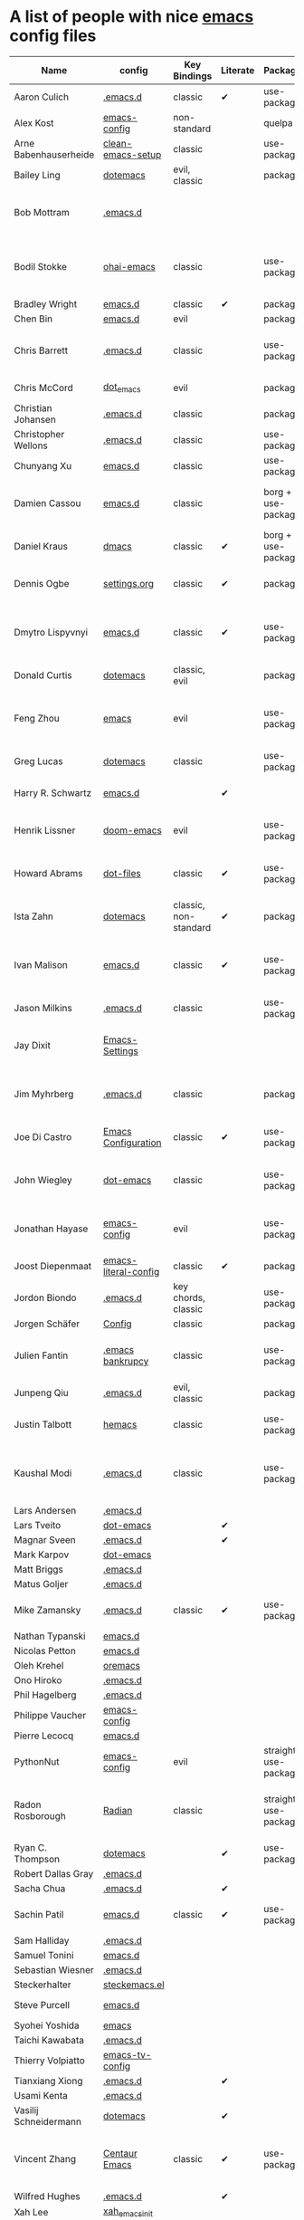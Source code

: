 * A list of people with nice [[https://www.gnu.org/software/emacs/][emacs]] config files

|-----------------------+----------------------+--------------------------+----------+----------------------+---------------+----------+-------------------------------------------------------------------------|
| Name                  | config               | Key Bindings             | Literate | Package              | Emacs version | Clonable | Highlights                                                              |
|-----------------------+----------------------+--------------------------+----------+----------------------+---------------+----------+-------------------------------------------------------------------------|
| Aaron Culich          | [[https://github.com/aculich/.emacs.d][.emacs.d]]             | classic                  | ✔        | use-package          |           25+ | ✔        | OSX, latex, scala                                                       |
| Alex Kost             | [[https://github.com/alezost/emacs-config][emacs-config]]         | non-standard             |          | quelpa               |               | ✔        | multiple systems                                                        |
| Arne Babenhauserheide | [[https://bitbucket.org/ArneBab/clean-emacs-setup][clean-emacs-setup]]    | classic                  |          | use-package          |       25.3.2+ | ✔        | babcore2, ido, org, utils                                   |
| Bailey Ling           | [[https://github.com/bling/dotemacs][dotemacs]]             | evil, classic            |          | package              |               | ✔        | KISS                                                                    |
| Bob Mottram           | [[https://code.freedombone.net/bashrc/emacs][.emacs.d]]             |                          |          |                      |           24+ | ✔        | GNU Social, rss reading, emms, magit, weather, Tor support              |
| Bodil Stokke          | [[https://github.com/bodil/ohai-emacs][ohai-emacs]]           | classic                  |          | use-package          |         24.4+ | ✔        | fashionable look, improved navigation, editing, code style              |
| Bradley Wright        | [[https://github.com/bradwright/emacs.d][emacs.d]]              | classic                  | ✔        | package              |               | ✔        | shell & desktop                                                         |
| Chen Bin              | [[https://github.com/redguardtoo/emacs.d][emacs.d]]              | evil                     |          | package              |       24.3.1+ | ✔        | robust, windows                                                         |
| Chris Barrett         | [[https://github.com/chrisbarrett/.emacs.d][.emacs.d]]             | classic                  |          | use-package          |               | ✔        | git subtrees instead of Emacs package manager                           |
| Chris McCord          | [[https://github.com/chrismccord/dot_emacs][dot_emacs]]            | evil                     |          | package              |               | ✔        | clone of vim config                                                     |
| Christian Johansen    | [[https://github.com/cjohansen/.emacs.d][.emacs.d]]             | classic                  |          | package              |         24.4+ | ✔        | mac, inspirational                                                      |
| Christopher Wellons   | [[https://github.com/skeeto/.emacs.d][.emacs.d]]             | classic                  |          | use-package          |         24.4+ | ✔        | feed, youtube, jekyll                                                   |
| Chunyang Xu           | [[https://github.com/xuchunyang/emacs.d][emacs.d]]              | classic                  |          | use-package          |           24+ | ✔        | eshell, helm                                                            |
| Damien Cassou         | [[https://github.com/DamienCassou/emacs.d][emacs.d]]              | classic                  |          | borg + use-package   |           25+ | ✔        | borg, multi mail accounts, carddav+caldav, password store               |
| Daniel Kraus          | [[https://github.com/dakra/dmacs][dmacs]]                | classic                  | ✔        | borg + use-package   |           25+ | ✔        | borg, exwm, remote setup, email                                         |
| Dennis Ogbe           | [[https://web.archive.org/web/20170413150436/https://ogbe.net/emacsconfig.html][settings.org]]         | classic                  | ✔        | package              |               |          | org blog, matlab, latex, email                                          |
| Dmytro Lispyvnyi      | [[https://github.com/a13/emacs.d][emacs.d]]              | classic                  | ✔        | use-package          |         24.4+ | ✔        | Russian and Ukrainian localizations, web-browsing, mu4e                 |
| Donald Curtis         | [[https://github.com/milkypostman/dotemacs][dotemacs]]             | classic, evil            |          | package              |               | ✔        | lots of utils                                                           |
| Feng Zhou             | [[https://github.com/zweifisch/dotfiles/tree/master/emacs][emacs]]                | evil                     |          | use-package          |               | ✔        | mu4e, org project, urban dictionary, chinese bing dict                  |
| Greg Lucas            | [[https://github.com/glucas/dotemacs][dotemacs]]             | classic                  |          | use-package          |           25+ | ✔        | buffer management                                                       |
| Harry R. Schwartz     | [[https://github.com/hrs/dotfiles/tree/master/emacs/.emacs.d][emacs.d]]              |                          | ✔        |                      |               |          | [[https://youtu.be/SzA2YODtgK4][Video: Getting started with org-mode]]                                    |
| Henrik Lissner        | [[https://github.com/hlissner/doom-emacs][doom-emacs]]           | evil                     |          | use-package          |               | ✔        | programming languages, vim-like distribution                            |
| Howard Abrams         | [[https://github.com/howardabrams/dot-files][dot-files]]            | classic                  | ✔        | use-package          |               | ✔        | inspirational, programming languages, file management                   |
| Ista Zahn             | [[https://github.com/izahn/dotemacs][dotemacs]]             | classic, non-standard    | ✔        | package              |               | ✔        | newbie friendly, ide like, for scientists                               |
| Ivan Malison          | [[http://ivanmalison.github.io/dotfiles/][emacs.d]]              | classic                  | ✔        | use-package          |            25 | ✔        | term-mode (projectile), org (export), language support                  |
| Jason Milkins         | [[https://github.com/ocodo/.emacs.d][.emacs.d]]             | classic                  |          | use-package          |           25+ | ✔        | inspirational, lots of goodies                                          |
| Jay Dixit             | [[https://github.com/incandescentman/Emacs-Settings][Emacs-Settings]]       |                          |          |                      |               | ✔        | [[https://www.youtube.com/watch?v=FtieBc3KptU][Video: Emacs for writers]], GNU Emacs and Spacemacs                       |
| Jim Myhrberg          | [[https://github.com/jimeh/.emacs.d][.emacs.d]]             | classic                  |          | package              |          24.5 | ✔        | programming, fully featured, project navigation                         |
| Joe Di Castro         | [[https://github.com/joedicastro/dotfiles/tree/master/emacs/.emacs.d][Emacs Configuration]]  | classic                  | ✔        | use-package          |               |          | org, uses even images, hydras, mu4e                                     |
| John Wiegley          | [[https://github.com/jwiegley/dot-emacs][dot-emacs]]            | classic                  |          | use-package          |               | ✔        | inspirational, fully featured, lots of utils, gnus, modules             |
| Jonathan Hayase       | [[https://github.com/PythonNut/emacs-config][emacs-config]]         | evil                     |          | use-package          |         25.1+ | ✔        | a lot of weird stuff you might not see in other configs                 |
| Joost Diepenmaat      | [[https://github.com/joodie/emacs-literal-config][emacs-literal-config]] | classic                  | ✔        | package              |               | ✔        | programming, org-babel                                                  |
| Jordon Biondo         | [[https://github.com/jordonbiondo/.emacs.d][.emacs.d]]             | key chords, classic      |          | use-package          |           25+ | ✔        |                                                                         |
| Jorgen Schäfer        | [[https://github.com/jorgenschaefer/Config][Config]]               | classic                  |          | package              |               | ✔        | circe                                                                   |
| Julien Fantin         | [[https://github.com/julienfantin/.emacs.d][.emacs bankrupcy]]     | classic                  |          | use-package          |               | ✔        | theme helpers, prose, programming languages, lisp                       |
| Junpeng Qiu           | [[https://github.com/cute-jumper/.emacs.d][.emacs.d]]             | evil, classic            |          | package              |               | ✔        | inspired                                                                |
| Justin Talbott        | [[https://github.com/waymondo/hemacs][hemacs]]               | classic                  |          | use-package          |           25+ | ✔        | osx, programming languages                                              |
| Kaushal Modi          | [[https://github.com/kaushalmodi/.emacs.d][.emacs.d]]             | classic                  |          | use-package          |         24.5+ | [[https://github.com/kaushalmodi/.emacs.d#using-my-emacs-setup][✔]]        | GNU/Linux, Windows, Termux (Android), custom theme.                     |
| Lars Andersen         | [[https://github.com/expez/.emacs.d][.emacs.d]]             |                          |          |                      |               | ✔        |                                                                         |
| Lars Tveito           | [[https://github.com/larstvei/dot-emacs][dot-emacs]]            |                          | ✔        |                      |               | ✔        |                                                                         |
| Magnar Sveen          | [[https://github.com/magnars/.emacs.d][.emacs.d]]             |                          | ✔        |                      |               | ✔        |                                                                         |
| Mark Karpov           | [[https://github.com/mrkkrp/dot-emacs][dot-emacs]]            |                          |          |                      |           25+ | ✔        |                                                                         |
| Matt Briggs           | [[https://github.com/mbriggs/.emacs.d][.emacs.d]]             |                          |          |                      |               | ✔        |                                                                         |
| Matus Goljer          | [[https://github.com/Fuco1/.emacs.d][.emacs.d]]             |                          |          |                      |               | ✔        |                                                                         |
| Mike Zamansky         | [[http://github.com/zamansky/using-emacs][.emacs.d]]             | classic                  | ✔        | use-package          |           25+ | ✔        | [[http://cestlaz.github.io/stories/emacs][Video series on building and using]]                                      |
| Nathan Typanski       | [[https://github.com/nathantypanski/emacs.d][emacs.d]]              |                          |          |                      |               | ✔        |                                                                         |
| Nicolas Petton        | [[https://github.com/NicolasPetton/emacs.d][emacs.d]]              |                          |          |                      |               | ✔        |                                                                         |
| Oleh Krehel           | [[https://github.com/abo-abo/oremacs][oremacs]]              |                          |          |                      |               | ✔        |                                                                         |
| Ono Hiroko            | [[https://github.com/kuanyui/.emacs.d][.emacs.d]]             |                          |          |                      |               | ✔        |                                                                         |
| Phil Hagelberg        | [[https://github.com/technomancy/dotfiles/tree/master/.emacs.d][.emacs.d]]             |                          |          |                      |               |          |                                                                         |
| Philippe Vaucher      | [[https://github.com/Silex/emacs-config][emacs-config]]         |                          |          |                      |               | ✔        |                                                                         |
| Pierre Lecocq         | [[https://github.com/pierre-lecocq/emacs.d][emacs.d]]              |                          |          |                      |               | ✔        |                                                                         |
| PythonNut             | [[https://github.com/PythonNut/emacs-config][emacs-config]]         | evil                     |          | straight use-package |         24.4+ | ✔        |                                                                         |
| Radon Rosborough      | [[https://github.com/raxod502/radian][Radian]]               | classic                  |          | straight use-package |           25+ | ✔        | elegance, consistency, future-proof, deferred installation              |
| Ryan C. Thompson      | [[https://github.com/DarwinAwardWinner/dotemacs][dotemacs]]             |                          | ✔        | use-package          |               | ✔        |                                                                         |
| Robert Dallas Gray    | [[https://github.com/rdallasgray/.emacs.d][.emacs.d]]             |                          |          |                      |               | ✔        |                                                                         |
| Sacha Chua            | [[https://github.com/sachac/.emacs.d][.emacs.d]]             |                          | ✔        |                      |               | ✔        |                                                                         |
| Sachin Patil          | [[https://gitlab.com/psachin/emacs.d][emacs.d]]              | classic                  | ✔        | use-package          |           25+ | ✔        | ERC, LaTeX, programming, reveal.js                                      |
| Sam Halliday          | [[https://gitlab.com/fommil/dotfiles/tree/master/.emacs.d][.emacs.d]]             |                          |          |                      |               |          |                                                                         |
| Samuel Tonini         | [[https://github.com/tonini/emacs.d][emacs.d]]              |                          |          |                      |           24+ | ✔        |                                                                         |
| Sebastian Wiesner     | [[https://github.com/lunaryorn/.emacs.d][.emacs.d]]             |                          |          |                      |           25+ | ✔        |                                                                         |
| Steckerhalter         | [[https://framagit.org/steckerhalter/steckemacs.el][steckemacs.el]]        |                          |          |                      |               | ✔        |                                                                         |
| Steve Purcell         | [[https://github.com/purcell/emacs.d][emacs.d]]              |                          |          |                      |         24.1+ | ✔        | web development                                                         |
| Syohei Yoshida        | [[https://github.com/syohex/dot_files/tree/master/emacs][emacs]]                |                          |          |                      |           25+ |          |                                                                         |
| Taichi Kawabata       | [[https://github.com/kawabata/dotfiles/tree/master/.emacs.d][.emacs.d]]             |                          |          |                      |               |          |                                                                         |
| Thierry Volpiatto     | [[https://github.com/thierryvolpiatto/emacs-tv-config][emacs-tv-config]]      |                          |          |                      |               | ✔        |                                                                         |
| Tianxiang Xiong       | [[https://github.com/xiongtx/.emacs.d][.emacs.d]]             |                          | ✔        |                      |               | ✔        |                                                                         |
| Usami Kenta           | [[https://github.com/zonuexe/dotfiles/tree/master/.emacs.d][.emacs.d]]             |                          |          |                      |               |          |                                                                         |
| Vasilij Schneidermann | [[https://github.com/wasamasa/dotemacs][dotemacs]]             |                          | ✔        |                      |               | ✔        |                                                                         |
| Vincent Zhang         | [[https://github.com/seagle0128/.emacs.d][Centaur Emacs]]        | classic                  | ✔        | use-package          |           25+ | ✔        | GNU/Linux, macOS, Windows. Clean and Fast. Out of box.                  |
| Wilfred Hughes        | [[https://github.com/Wilfred/.emacs.d][.emacs.d]]             |                          | ✔        |                      |               | ✔        |                                                                         |
| Xah Lee               | [[https://github.com/xahlee/xah_emacs_init][xah_emacs_init]]       |                          |          |                      |               | ✔        |                                                                         |
| Xyguo                 | [[https://github.com/xyguo/emacs.d][emacs.d]]              |                          |          |                      |               | ✔        |                                                                         |
| Yuta Yamada           | [[https://github.com/yuutayamada/emacs.d][emacs.d]]              |                          |          |                      |               | ✔        |                                                                         |
| Yilkal Argaw          | [[https://github.com/yilkalargaw/yet-another-emacs][yet another emacs]]    | classic with a hyper key |          | use-package          |           25+ | ✔        | GNU/Linux                                                               |
|-----------------------+----------------------+--------------------------+----------+----------------------+---------------+----------+-------------------------------------------------------------------------|

** FAQ

**** Who are these people?
     Most of the people on this list are either heavy contributors to [[https://melpa.org/#/][MELPA]] or people who get involved in the community beyond having only an ~.emacs.d~ dir. If you spend time checking out MELPA packages, [[https://www.reddit.com/r/emacs/][/r/emacs]] or [[https://emacs.stackexchange.com/questions][Emacs StackExchage]] you would probably know most of them.

**** How do you get yourself on this list?
     First you should ask yourself why would you want to get on this list? ([[https://www.youtube.com/watch?v%3DPzRg--jhO8g][I'm kiddin'...]])
     Most of the times a pull request would suffice. Keep in mind though that I won't accept self submission if the /config/ is not vetted by the other people or is not original enough.
     One can also contribute by adding suggestions to [[https://github.com/caisah/emacs.dz/issues/34][this thread]].

**** Can you ask your friend to list you?
     Why not? Though if it's a real friend he would probably also state what makes your /config/ special. :wink:

**** How did this list come about in the first place?
     This list was inspired by [[https://github.com/emacs-tw/awesome-emacs][awesome-emacs]] and started as a simple list of a few popular /configs/ but lately is getting a lot of attention. :P



